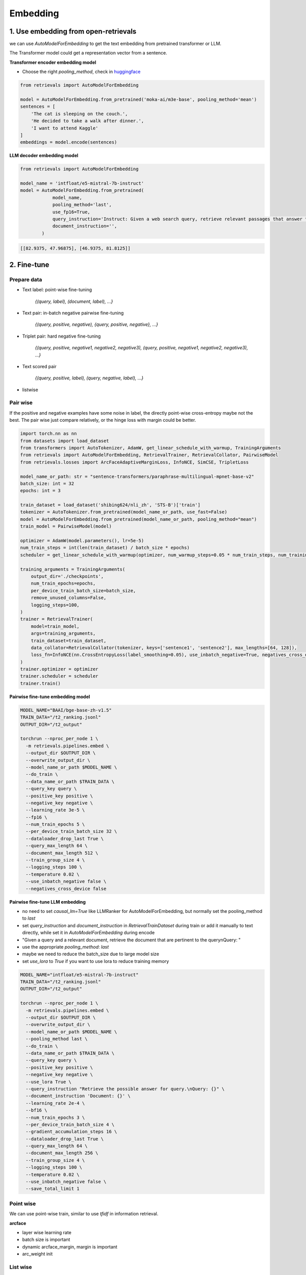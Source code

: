 Embedding
======================================

.. _embed:

1. Use embedding from open-retrievals
---------------------------------------

we can use `AutoModelForEmbedding` to get the text embedding from pretrained transformer or LLM.

The Transformer model could get a representation vector from a sentence.


**Transformer encoder embedding model**

- Choose the right `pooling_method`, check in `huggingface <https://huggingface.co/models>`_

.. code-block:: python

    from retrievals import AutoModelForEmbedding

    model = AutoModelForEmbedding.from_pretrained('moka-ai/m3e-base', pooling_method='mean')
    sentences = [
        'The cat is sleeping on the couch.',
        'He decided to take a walk after dinner.',
        'I want to attend Kaggle'
    ]
    embeddings = model.encode(sentences)


**LLM decoder embedding model**

.. code-block:: python

    from retrievals import AutoModelForEmbedding

    model_name = 'intfloat/e5-mistral-7b-instruct'
    model = AutoModelForEmbedding.from_pretrained(
                model_name,
                pooling_method='last',
                use_fp16=True,
                query_instruction='Instruct: Given a web search query, retrieve relevant passages that answer the query\nQuery: ',
                document_instruction='',
            )

.. code::

    [[82.9375, 47.96875], [46.9375, 81.8125]]


2. Fine-tune
--------------------

Prepare data
~~~~~~~~~~~~~~~~~~~~

- Text label: point-wise fine-tuning

    `{(query, label), (document, label), ...}`

- Text pair: in-batch negative pairwise fine-tuning

    `{(query, positive, negative), {query, positive, negative}, ...}`

- Triplet pair: hard negative fine-tuning

    `{(query, positive, negative1, negative2, negative3), (query, positive, negative1, negative2, negative3), ...}`

- Text scored pair

    `{(query, positive, label), (query, negative, label), ...}`

- listwise


Pair wise
~~~~~~~~~~~~~

If the positive and negative examples have some noise in label, the directly point-wise cross-entropy maybe not the best. The pair wise just compare relatively, or the hinge loss with margin could be better.

.. image:: https://colab.research.google.com/assets/colab-badge.svg
    :target: https://colab.research.google.com/drive/17KXe2lnNRID-HiVvMtzQnONiO74oGs91?usp=sharing
    :alt: Open In Colab


.. code-block:: python

    import torch.nn as nn
    from datasets import load_dataset
    from transformers import AutoTokenizer, AdamW, get_linear_schedule_with_warmup, TrainingArguments
    from retrievals import AutoModelForEmbedding, RetrievalTrainer, RetrievalCollator, PairwiseModel
    from retrievals.losses import ArcFaceAdaptiveMarginLoss, InfoNCE, SimCSE, TripletLoss

    model_name_or_path: str = "sentence-transformers/paraphrase-multilingual-mpnet-base-v2"
    batch_size: int = 32
    epochs: int = 3

    train_dataset = load_dataset('shibing624/nli_zh', 'STS-B')['train']
    tokenizer = AutoTokenizer.from_pretrained(model_name_or_path, use_fast=False)
    model = AutoModelForEmbedding.from_pretrained(model_name_or_path, pooling_method="mean")
    train_model = PairwiseModel(model)

    optimizer = AdamW(model.parameters(), lr=5e-5)
    num_train_steps = int(len(train_dataset) / batch_size * epochs)
    scheduler = get_linear_schedule_with_warmup(optimizer, num_warmup_steps=0.05 * num_train_steps, num_training_steps=num_train_steps)

    training_arguments = TrainingArguments(
        output_dir='./checkpoints',
        num_train_epochs=epochs,
        per_device_train_batch_size=batch_size,
        remove_unused_columns=False,
        logging_steps=100,
    )
    trainer = RetrievalTrainer(
        model=train_model,
        args=training_arguments,
        train_dataset=train_dataset,
        data_collator=RetrievalCollator(tokenizer, keys=['sentence1', 'sentence2'], max_lengths=[64, 128]),
        loss_fn=InfoNCE(nn.CrossEntropyLoss(label_smoothing=0.05), use_inbatch_negative=True, negatives_cross_device=False),
    )
    trainer.optimizer = optimizer
    trainer.scheduler = scheduler
    trainer.train()


**Pairwise fine-tune embedding model**

.. code-block:: shell

    MODEL_NAME="BAAI/bge-base-zh-v1.5"
    TRAIN_DATA="/t2_ranking.jsonl"
    OUTPUT_DIR="/t2_output"

    torchrun --nproc_per_node 1 \
      -m retrievals.pipelines.embed \
      --output_dir $OUTPUT_DIR \
      --overwrite_output_dir \
      --model_name_or_path $MODEL_NAME \
      --do_train \
      --data_name_or_path $TRAIN_DATA \
      --query_key query \
      --positive_key positive \
      --negative_key negative \
      --learning_rate 3e-5 \
      --fp16 \
      --num_train_epochs 5 \
      --per_device_train_batch_size 32 \
      --dataloader_drop_last True \
      --query_max_length 64 \
      --document_max_length 512 \
      --train_group_size 4 \
      --logging_steps 100 \
      --temperature 0.02 \
      --use_inbatch_negative false \
      --negatives_cross_device false


**Pairwise fine-tune LLM embedding**

- no need to set `causal_lm=True` like LLMRanker for AutoModelForEmbedding, but normally set the pooling_method to `last`

- set `query_instruction` and `document_instruction` in `RetrievalTrainDataset` during train or add it manually to text directly, while set it in `AutoModelForEmbedding` during encode

- "Given a query and a relevant document, retrieve the document that are pertinent to the query\nQuery: "

- use the appropriate `pooling_method`: `last`

- maybe we need to reduce the batch_size due to large model size

- set `use_lora` to `True` if you want to use lora to reduce training memory


.. code-block:: shell

    MODEL_NAME="intfloat/e5-mistral-7b-instruct"
    TRAIN_DATA="/t2_ranking.jsonl"
    OUTPUT_DIR="/t2_output"

    torchrun --nproc_per_node 1 \
      -m retrievals.pipelines.embed \
      --output_dir $OUTPUT_DIR \
      --overwrite_output_dir \
      --model_name_or_path $MODEL_NAME \
      --pooling_method last \
      --do_train \
      --data_name_or_path $TRAIN_DATA \
      --query_key query \
      --positive_key positive \
      --negative_key negative \
      --use_lora True \
      --query_instruction "Retrieve the possible answer for query.\nQuery: {}" \
      --document_instruction 'Document: {}' \
      --learning_rate 2e-4 \
      --bf16 \
      --num_train_epochs 3 \
      --per_device_train_batch_size 4 \
      --gradient_accumulation_steps 16 \
      --dataloader_drop_last True \
      --query_max_length 64 \
      --document_max_length 256 \
      --train_group_size 4 \
      --logging_steps 100 \
      --temperature 0.02 \
      --use_inbatch_negative false \
      --save_total_limit 1


Point wise
~~~~~~~~~~~~~~~~~~

We can use point-wise train, similar to use `tfidf` in information retrieval.

**arcface**

- layer wise learning rate
- batch size is important
- dynamic arcface_margin, margin is important
- arc_weight init


List wise
~~~~~~~~~~~~~~~~~~


3. Training skills to enhance the performance
----------------------------------------------

multiple gpus

multiple precisions: int4, int8, float16, bfloat16


* Pretrain
* In batch negative
* Hard negative, multiple rounds negative
* Cross batch negative
* knowledge distill from cross encoder
* maxsim (multi vector)
* Matryoshka

tuning the important parameters:

* temperature


Hard negative mining
~~~~~~~~~~~~~~~~~~~~~~~~~

- offline hard mining or online hard mining

If we only have query and positive, we can use it to generate more negative samples to enhance the retrieval performance.

The data format of `input_file` to generate hard negative is `(query, positive)` or `(query, positive, negative)`
The format of `candidate_pool` of corpus is jsonl of `{text}`


.. code-block:: shell

    python -m retrievals.pipelines.build_hn \
        --model_name_or_path BAAI/bge-base-en-v1.5 \
        --input_file /t2_ranking.jsonl \
        --output_file /t2_ranking_hn.jsonl \
        --positive_key positive \
        --negative_key negative \
        --range_for_sampling 2-200 \
        --negative_number 15 \


Matryoshka Representation Learning
~~~~~~~~~~~~~~~~~~~~~~~~~~~~~~~~~~~~~~~~~



Contrastive loss
~~~~~~~~~~~~~~~~~~~~~~~~~~~~~~~~~~~~~~~~~


binary classification:

- similarity(query, positive) > similarity(query, negative)
- hinge loss: max(0, similarity(query, positive) - similarity(query, negative) + margin)
- logistic loss: logistic(similarity(query, positive) - similarity(query, negative))

multi-label classification:

- similarity(query, positive), similarity(query, negative1), similarity(query, negative2)


cosent loss

- similar to circle loss, but with cosine


Sampling
~~~~~~~~~~~~~~~~~~~~~~~~~~~~~~~~


Multi-gpu training
~~~~~~~~~~~~~~~~~~~~~~~~~~~~~~~~~~


4. Embedding serving
----------------------------------------------
